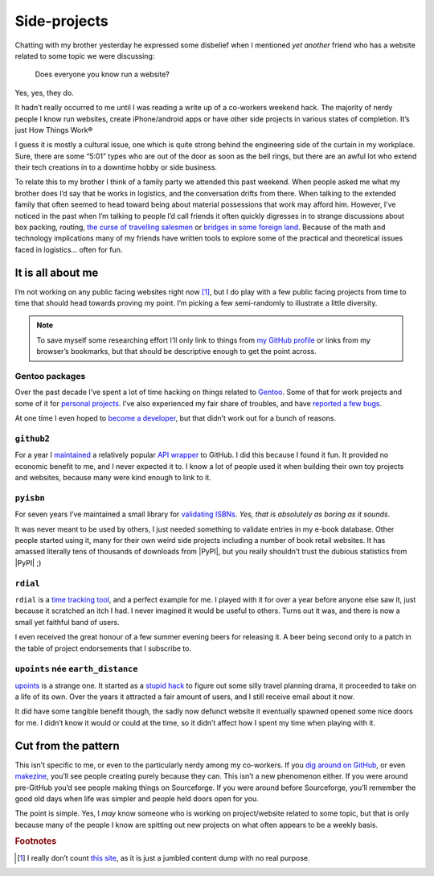 .. post:: 2013-12-16
   :tags: hobbies, projects

Side-projects
=============

Chatting with my brother yesterday he expressed some disbelief when I mentioned
*yet another* friend who has a website related to some topic we were discussing:

   Does everyone you know run a website?

Yes, yes, they do.

It hadn’t really occurred to me until I was reading a write up of a co-workers
weekend hack.  The majority of nerdy people I know run websites, create
iPhone/android apps or have other side projects in various states of completion.
It’s just How Things Work®

I guess it is mostly a cultural issue, one which is quite strong behind the
engineering side of the curtain in my workplace.  Sure, there are some “5:01”
types who are out of the door as soon as the bell rings, but there are an awful
lot who extend their tech creations in to a downtime hobby or side business.

..
   For better or worse very few of the 5:01’ers tend to become my friends.  It
   isn’t because of a deep seated hatred for them, it is simply because we’re
   not active in the same circles.  They’re not talking about their hacks,
   documenting them or commenting on the odd things others are making.  And to
   be quite truthful they aren’t likely to be working in the same teams as
   people I’d normally call friends from work.  The type of work I do tends to
   attract those who’d prefer to grind on an obscure problem long after the
   lights have been switched off.

To relate this to my brother I think of a family party we attended this past
weekend.  When people asked me what my brother does I’d say that he works in
logistics, and the conversation drifts from there.  When talking to the
extended family that often seemed to head toward being about material
possessions that work may afford him.  However, I’ve noticed in the past when
I’m talking to people I’d call friends it often quickly digresses in to strange
discussions about box packing, routing, `the curse of travelling salesmen`_ or
`bridges in some foreign land`_.  Because of the math and technology
implications many of my friends have written tools to explore some of the
practical and theoretical issues faced in logistics… often for fun.

.. _the curse of travelling salesmen: http://en.wikipedia.org/wiki/Travelling_salesman_problem
.. _bridges in some foreign land: http://en.wikipedia.org/wiki/Bridges_of_Konigsberg

It is all about me
------------------

I’m not working on any public facing websites right now [#s1]_, but I do play
with a few public facing projects from time to time that should head towards
proving my point.  I’m picking a few semi-randomly to illustrate a little
diversity.

.. note::

   To save myself some researching effort I’ll only link to things from `my
   GitHub profile`_ or links from my browser’s bookmarks, but that should be
   descriptive enough to get the point across.

.. _my GitHub profile: https://github.com/JNRowe/

Gentoo packages
'''''''''''''''

Over the past decade I’ve spent a lot of time hacking on things related to
Gentoo_.  Some of that for work projects and some of it for `personal
projects`_.  I’ve also experienced my fair share of troubles, and have `reported
a few bugs`_.

At one time I even hoped to `become a developer`_, but that didn’t work out for
a bunch of reasons.

.. _Gentoo: http://gentoo.org/
.. _personal projects: https://jnrowe-misc.readthedocs.io/
.. _reported a few bugs: https://bugs.gentoo.org/buglist.cgi?email1=jnrowe%40gmail.com&emailassigned_to1=1&emailcc1=1&emaillongdesc1=1&emailreporter1=1&emailtype1=substring&query_format=advanced
.. _become a developer: https://bugs.gentoo.org/show_bug.cgi?id=142090

``github2``
'''''''''''

For a year I maintained_ a relatively popular `API wrapper`_ to GitHub.  I did
this because I found it fun.  It provided no economic benefit to me, and I never
expected it to.  I know a lot of people used it when building their own toy
projects and websites, because many were kind enough to link to it.

.. _maintained: https://github.com/ask/python-github2/graphs/contributors
.. _API wrapper: https://github.com/ask/python-github2

``pyisbn``
''''''''''

For seven years I’ve maintained a small library for `validating ISBNs`_.
*Yes, that is absolutely as boring as it sounds*.

It was never meant to be used by others, I just needed something to validate
entries in my e-book database.  Other people started using it, many for their
own weird side projects including a number of book retail websites.  It has
amassed literally tens of thousands of downloads from |PyPI|, but you really
shouldn’t trust the dubious statistics from |PyPI| ;)

.. _validating ISBNs: https://github.com/JNRowe/pyisbn/

``rdial``
'''''''''

``rdial`` is a `time tracking tool`_, and a perfect example for me.  I played
with it for over a year before anyone else saw it, just because it scratched an
itch I had.  I never imagined it would be useful to others.  Turns out it was,
and there is now a small yet faithful band of users.

I even received the great honour of a few summer evening beers for releasing it.
A beer being second only to a patch in the table of project endorsements
that I subscribe to.

.. _time tracking tool: https://rdial.readthedocs.io/

``upoints`` née ``earth_distance``
''''''''''''''''''''''''''''''''''

upoints_ is a strange one.  It started as a `stupid hack`_ to figure out some
silly travel planning drama, it proceeded to take on a life of its own.  Over
the years it attracted a fair amount of users, and I still receive email about
it now.

It did have some tangible benefit though, the sadly now defunct website it
eventually spawned opened some nice doors for me.  I didn’t know it would or
could at the time, so it didn’t affect how I spent my time when playing with it.

.. _upoints: https://jnrowe.github.io/upoints/
.. _stupid hack: http://jnrowe.github.io/upoints/geolocation_and_pathcross.html

Cut from the pattern
--------------------

This isn’t specific to me, or even to the particularly nerdy among my
co-workers.  If you `dig around on GitHub`_, or even makezine_, you’ll see
people creating purely because they can.  This isn’t a new phenomenon either.
If you were around pre-GitHub you’d see people making things on Sourceforge.  If
you were around before Sourceforge, you’ll remember the good old days when life
was simpler and people held doors open for you.

.. _dig around on GitHub: https://github.com/explore
.. _makezine: http://makezine.com/

The point is simple.  Yes, I *may* know someone who is working on
project/website related to some topic, but that is only because many of the
people I know are spitting out new projects on what often appears to be a weekly
basis.

.. rubric:: Footnotes

.. [#s1] I really don’t count `this site <http://jnrowe.github.io/>`__, as it
         is just a jumbled content dump with no real purpose.

.. spelling::

    math
